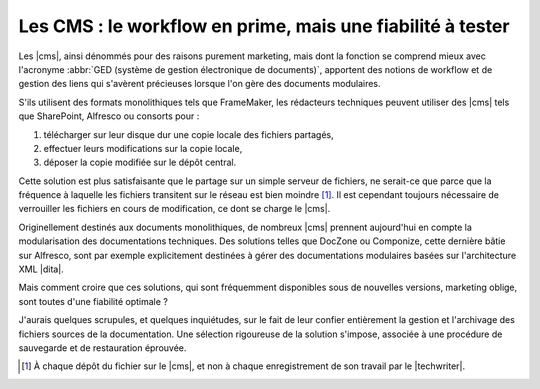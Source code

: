 .. Copyright 2011-2014 Olivier Carrère
.. Cette œuvre est mise à disposition selon les termes de la licence Creative
.. Commons Attribution - Pas d'utilisation commerciale - Partage dans les mêmes
.. conditions 4.0 international.

.. code review: no code

.. _les-cms-le-workflow-en-prime-mais-une-fiabilite-a-tester:

Les CMS : le workflow en prime, mais une fiabilité à tester
===========================================================

Les |cms|, ainsi dénommés pour des raisons
purement marketing, mais dont la fonction se comprend mieux avec l'acronyme
:abbr:`GED (système de gestion électronique de documents)`, apportent des
notions de workflow et de gestion des liens qui s'avèrent précieuses lorsque
l'on gère des documents modulaires.

S'ils utilisent des formats monolithiques tels que FrameMaker, les rédacteurs
techniques peuvent utiliser des |cms| tels que SharePoint, Alfresco ou
consorts pour :

#. télécharger sur leur disque dur une copie locale des fichiers partagés,

#. effectuer leurs modifications sur la copie locale,

#. déposer la copie modifiée sur le dépôt central.

Cette solution est plus satisfaisante que le partage sur un simple serveur de
fichiers, ne serait-ce que parce que la fréquence à laquelle les fichiers
transitent sur le réseau est bien moindre [#]_. Il est cependant toujours
nécessaire de verrouiller les fichiers en cours de modification, ce dont se
charge le |cms|.

Originellement destinés aux documents monolithiques, de nombreux |cms| prennent
aujourd'hui en compte la modularisation des documentations techniques. Des
solutions telles que DocZone ou Componize, cette dernière bâtie sur Alfresco,
sont par exemple explicitement destinées à gérer des documentations modulaires
basées sur l'architecture XML |dita|.

Mais comment croire que ces solutions, qui sont fréquemment disponibles sous de
nouvelles versions, marketing oblige, sont toutes d'une fiabilité optimale ?

J'aurais quelques scrupules, et quelques inquiétudes, sur le fait de leur
confier entièrement la gestion et l'archivage des fichiers sources de la
documentation. Une sélection rigoureuse de la solution s'impose, associée à une
procédure de sauvegarde et de restauration éprouvée.

.. only:: html

   .. rubric:: Notes

.. [#] À chaque dépôt du fichier sur le |cms|, et non à chaque enregistrement de
       son travail par le |techwriter|.

.. text review: yes
